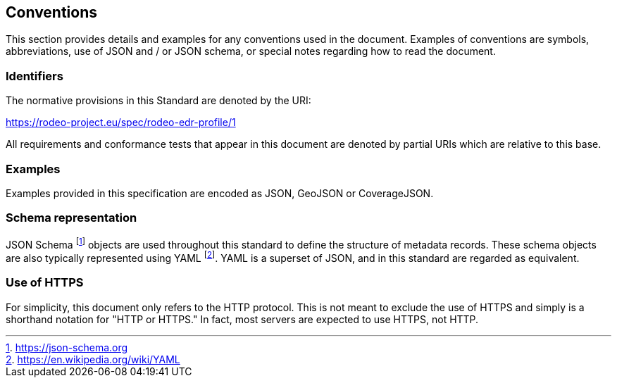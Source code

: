 == Conventions

This section provides details and examples for any conventions used in the document. Examples of conventions are symbols, abbreviations, use of JSON and / or JSON schema, or special notes regarding how to read the document.

=== Identifiers

The normative provisions in this Standard are denoted by the URI:

https://rodeo-project.eu/spec/rodeo-edr-profile/1

All requirements and conformance tests that appear in this document are denoted by partial URIs which are relative to this base.

=== Examples

Examples provided in this specification are encoded as JSON, GeoJSON or CoverageJSON.

=== Schema representation

JSON Schema footnote:[https://json-schema.org] objects are used throughout this standard to define the structure
of metadata records. These schema objects are also typically represented using YAML footnote:[https://en.wikipedia.org/wiki/YAML].
YAML is a superset of JSON, and in this standard are regarded as equivalent.

=== Use of HTTPS

For simplicity, this document only refers to the HTTP protocol. This is not meant to exclude the use of HTTPS and simply is a shorthand notation for "HTTP or HTTPS." In fact, most servers are expected to use HTTPS, not HTTP.
